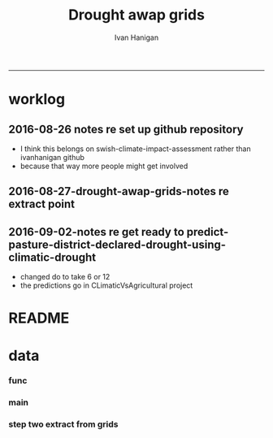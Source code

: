 #+TITLE:Drought awap grids 
#+AUTHOR: Ivan Hanigan
#+email: ivan.hanigan@anu.edu.au
#+LaTeX_CLASS: article
#+LaTeX_CLASS_OPTIONS: [a4paper]
#+LATEX_HEADER: \usepackage{amssymb,amsmath}
#+LATEX: \hypersetup{hidelinks=true}
#+LATEX: \tableofcontents
-----
* worklog
** 2016-08-26 notes re set up github repository
- I think this belongs on swish-climate-impact-assessment rather than ivanhanigan github
- because that way more people might get involved
** 2016-08-27-drought-awap-grids-notes re extract point
#+name:notes re extract point-header
#+begin_src markdown :tangle ~/projects/ivanhanigan.github.com.raw/_posts/2016-08-27-drought-awap-grids-notes-re-extract-point.md :exports none :eval no :padline no
---
name: drought-awap-grids-notes-re-extract-point
layout: post
title: drought-awap-grids-notes-re-extract-point
date: 2016-08-27
categories:
- drought awap grids
---

## Background

- The old DROUGHT-BOM-GRIDS data came from a Barnes IDW algorithm, at 25km (actually 0.25 decimal degrees) resolution
- 1890-2008
- Going forward the AWAP grids are Preferred
- this is a quick and dirty approach

## Methods

- AWAP grids are 5km (0.05 dd) but this will take longer to process and is probably overkill for monthly total rainfall when focus is on drought
- For the centroid point of each 0.25 dd extract the data value (might be better to take mean of sub-cells within each, plan for future)
- compare this with old BOM GRIDS

## Results

![images/qc_awap_totals_200001.png](images/qc_awap_totals_200001.png)
    

### compare with bom grids for Jan 2000

![images/qc_awap_200001_vs_bomgrids.png](images/qc_awap_200001_vs_bomgrids.png)

### For a pixel (west wyalong my old home town)

![images/qc_awap_1900_1908_vs_bomgrids_west_wyalong.png](images/qc_awap_1900_1908_vs_bomgrids_west_wyalong.png)

#+end_src

** 2016-09-02-notes re get ready to predict-pasture-district-declared-drought-using-climatic-drought
- changed do to take 6 or 12
- the predictions go in CLimaticVsAgricultural project

* README
#+name:README
#+begin_src R :session *R* :tangle README.md :exports none :eval no
# DROUGHT-AWAP-GRIDS	

- Creator: Ivan Hanigan
- Contact Email:	ivan.hanigan@gmail.com

Abstract: 
===

- Aim: To update the Australian drought dataset. Background: The old project DROUGHT BOM-GRIDS 
- Methods: Using the Hutchinson Drought Index (Hanigan, I., Porfirio, L. and Hutchinson, M. (2012). The Hutchinson Drought Index Algorithm. https://github.com/ivanhanigan/HutchinsonDroughtIndex) compute the Drought Indices. Use the same 25km grids as the old BOM-GRIDS dataset, but use the new AWAP-GRIDS data.
- License: CC-By Attribution 4.0 International

Requires:
===

1. `DROUGHT-BOM-GRIDS`, https://github.com/swish-climate-impact-assessment/DROUGHT-BOM-GRIDS, for the grid shapefiles
1. `AWAPTOOLS`, https://github.com/swish-climate-impact-assessment/awaptools, to download and format the grids
1. `AWAP_GRIDS`, https://github.com/swish-climate-impact-assessment/AWAP_GRIDS, to run `awaptools`, for the monthly total rainfall grids
1. `HutchinsonDroughtIndex`, https://osf.io/pyts3/, for computing the indices





#+end_src

* data
*** func
#+name:func
#+begin_src R :session *shell* :tangle code/func.R :exports none :eval no
'name:func'
library(rgdal)
library(raster)
if(!require(HutchinsonDroughtIndex)){
library(devtools)
install_github("ivanhanigan/HutchinsonDroughtIndex")
library(HutchinsonDroughtIndex)
} 

#+end_src

*** main
#+name:main
#+begin_src R :session *shell* :tangle main.R :exports none :eval no
  'name:main'
  # Project: DROUGHT-AWAP-GRIDS
  # Author: Your Name
  # Maintainer: Who to complain to <yourfault@somewhere.net>
  
  # This is the main file for the project
  # It should do very little except call the other files
  
  ### Set the working directory
  projdir <- "~/projects/DROUGHT-AWAP-GRIDS"
  setwd(projdir)
  source("code/func.R")
  
#+end_src
*** COMMENT step one get prediction points (DEPRECATED TET)
#+begin_src R :session *shell* :tangle no :exports none :eval no  
  projdir <- "~/projects/DROUGHT-AWAP-GRIDS"
  setwd(projdir)
  source("code/func.R")
  
  indir <- "~/projects/DROUGHT-BOM-GRIDS/data_derived"
  dir(indir)
  setwd(indir)
  shp  <- readOGR(".", "grid_nsw")
  setwd(projdir)
  
  
  str(shp)
  shp2 <- rgeos::gCentroid(shp, byid = T)
  plot(shp)
  plot(shp2, add = T, pch = 16)
  
#+end_src
*** step two extract from grids
#+name:extract from awapgrids
#+begin_src R :session *shell* :tangle main.R :exports none :eval no
  'name:extract from awapgrids'
  
  indir  <- "~/data/AWAP_GRIDS/data"
  infilelist <- dir(indir, pattern = ".tif$", full.names=T)
  infilelist <- infilelist[grep("total", infilelist)]
  infilelist[grep("200001", infilelist)]
  states  <- c("act", "nsw", "nt",  "qld", "sa",  "tas", "vic", "wa")
  for(ste in states[1:4]){
  #  ste  <- "act"
    outfile_main  <- paste("rain_", ste, "_1900_2015.csv", sep  = "")
    indir_shp <- "~/projects/DROUGHT-BOM-GRIDS/data_derived"
    #gsub("\\.shp","",gsub("grid_", "", dir(indir_shp, pattern = ".shp")))
    setwd(indir_shp)
    shp  <- readOGR(".", sprintf("grid_%s", ste))
    setwd(projdir)
    
    
    #str(shp)
    shp2 <- rgeos::gCentroid(shp, byid = T)
  #  plot(shp)
  #  plot(shp2, add = T, pch = 16)
  
  
      
  for(i in 1:length(infilelist)){
    #i = 1
    infile <- infilelist[i]
    outfile <- gsub("GTif_", "", gsub(".tif", "", basename(infile)))
    y  <- substr(outfile, 8, 8 +3)
    m  <- substr(outfile, 8 +4, 8+5)
    
    #print(infile)
    r  <- raster(infile)
    shpout <- shp
    #plot(r)
    #plot(shp2, add = T)
    #shp2 <- shp
    e <- extract(r, shp2)
    #str(e)
    #e[1]
    shpout@data <- data.frame(shp@data, e)
    #str(shpout@data)
    #dir()
    #writeOGR(shpout, "data_derived",
    #  outfile
    #  , driver = "ESRI Shapefile", overwrite_layer=T)
    csvout <- shpout@data
    csvout$the_geom  <- NULL
    csvout$the_geom_p  <- NULL
    csvout$wronglatit  <- NULL
    csvout$admin_name  <- NULL  
    names(csvout) <- gsub("^e$", "rain", names(csvout))
    csvout$year <- as.numeric(y)
    csvout$month <- as.numeric(m)
  #  str(csvout)
    write.table(csvout,
              file.path("data_derived", outfile_main)
              , sep = ",", append = i != 1,
              col.names = i == 1, row.names = F)
  }
  }
#+end_src
*** COMMENT QC local againset BOMGRIDS
#+name:QC
#+begin_src R :session *shell* :tangle code/qc_checks_against_old_bomgrids.R :exports none :eval no
  'name:QC'

  # QC
  ch <- swishdbtools::connect2postgres2("ewedb_staging")
  qc <- dbGetQuery(ch,
  "select *
  from bom_grids.rain_nsw_1890_2008_4
  where year = 2000 and month = 1")
  
  str(qc)
  str(shpout@data)
  
  qc2 <- merge(shpout@data, qc, by = "gid")
  qc2$the_geom  <- NULL
  head(qc2)
  png("figures_and_tables/qc_awap_200001_vs_bomgrids.png")
  plot(qc2$rain, qc2$e)
  dev.off()
  
  # QC2
  qc2 <- read.csv(file.path("data_derived", outfile_main), as.is = T)
  head(qc2)
  qc2$date <- as.Date(paste(qc2$year, qc2$month, 1, sep = "-"))
  head(table(qc2$gid))
  
  qc3 <- dbGetQuery(ch,
  "select *
  from bom_grids.rain_nsw_1890_2008_4
  where gid = 7568")
  qc3$date <- as.Date(paste(qc3$year, qc3$month, 1, sep = "-"))
  
  png("figures_and_tables/qc_awap_1900_1908_vs_bomgrids_west_wyalong.png")
  with(qc2[qc2$gid == 7568,],
       plot(date, rain, type = "l")
       )
  with(qc3[qc3$gid == 7568,],
       lines(date, rain, col = 'red')
       )
  dev.off()
  
  
#+end_src
*** COMMENT step 3 calculate drought index (tip, copy one for each state, poor mans parralelisation)
#+name:step 3 calculate drought index
#+begin_src R :session *shell* :tangle code/do_calc_index.R :exports none :eval no
  'name:step 3 calculate drought index'
  projdir <- "~/projects/DROUGHT-AWAP-GRIDS"
  setwd(projdir)
  source("code/func.R")
  library(HutchinsonDroughtIndex)
  indir <- "data_derived"
  
  states  <- c("act", "nsw", "nt",  "qld", "sa",  "tas", "vic", "wa")
  
  for(ste in states[1]){
  #  ste  <- "act"
  infile <- paste("rain_",ste,"_1900_2015.csv", sep = "")
  
  for(m_i in c(6, 12)){
    outfile_main  <- paste("rain_",ste,"_1900_2015_drought",m_i,".csv", sep = "")
    dat <- read.csv(file.path(indir, infile), as.is = T)
    #str(dat)
     
    dat$date  <- as.Date(paste(dat$year, dat$month, 1, sep = "-"))
    dat <- dat[,c("gid", "date","year","month","rain")]
    #tail(dat)
    #head(dat)
     
      ##############################################
      # do the drought algorithm
      gids <- names(table(dat$gid))
      #gids
      for(i in 1:length(gids)){
      #  gid_i  <- gids[1]
        gid_i <- gids[i]
        dat_i <- dat[dat$gid == gid_i,c("date", "year", "month", "rain")]
      #str(dat_i)
      drt <- drought_index_stations(
        data=dat_i
        ,
        years=length(names(table(dat$year)))
        ,
        M = m_i
        ,
        droughtThreshold = 0.375
        )
      #head(drt)
      drt$gid  <- gid_i
      write.table(drt,
                file.path("data_derived", outfile_main)
                , sep = ",", append = i != 1,
                col.names = i == 1, row.names = F)
       
      }
     
    }
  }
  
#+end_src
*** COMMENT qc_on_server
#+name:qc_on_server
#+begin_src R :session *R* :tangle code/qc_on_server.R :exports none :eval no
  'name:qc_on_server'
  # with GID = 6378
  write.csv(drt, file.path('data_derived/act_drought_1900_2015_20160829.csv'), row.names = F)
  png("figures_and_tables/qc_act_drought.png")
  par(mfrow = c(2,1))
  plot(drt$date, drt$rain, type = "l")
  plot(drt$date, drt$count2, type = "l")
  segments(min(drt$date), 5, max(drt$date), 5)
  dev.off()
    
  
  
  # QC
  # http://www.cbsnews.com/news/droughts-the-next-great-threat-to-iraq/
  # this says drought from 2007 to 2010
  qc <- drt[drt$year>=2000 & drt$year < 2016,]
  head(qc, 12)
  57.5+30.8+67.9+50.6+62.9+43.3
  
  png(file.path('figures_and_tables','qc_act_drought_2000_2015.png'),res=200,width = 2100, height = 1000)
  par(mfrow=c(4,1),mar=c(2.5,2,1.5,1))
  plot(qc$date,qc$rain,type='l',main='ACT: raw monthly rainfall')
  #points(qc$date,qc$rain)
  
  lines(qc$date,qc$sixmnthtot/6, lwd = 2) #,type='l',main='6-monthly total rainfall')
  points(qc$date,qc$sixmnthtot/6)
  
  plot(qc$date,qc$index,type='l',main='Rescaled percentiles -4 to +4, -1 is Palmer Index Mild Drought',ylim=c(-4,4))
  points(qc$date,qc$index)
  segments(min(qc$date),-1,max(qc$date),-1)
  segments(min(qc$date),0,max(qc$date),0,lty=2)
  plot(qc$date,qc$count,type='l',main='Counts below -1 threshold, count of 5 or more is a drought')
  points(qc$date,qc$count)
  segments(min(qc$date),5,max(qc$date),5)
  
  plot(qc$date,qc$count2,type='l',main='Enhanced counts of months if already passed count of 5 and percentiles less than 50%')
  points(qc$date,qc$count2)
  segments(min(qc$date),5,max(qc$date),5)
  dev.off()
  
  
  dir()
#+end_src
*** COMMENT QC2 on local
#+name:QC
#+begin_src R :session *R* :tangle code/qc_checks_against_old_bomgrids2.R :exports none :eval no
  'name:QC'
  library(swishdbtools)
  projdir <- "~/projects/DROUGHT-AWAP-GRIDS"
  setwd(projdir)
  source("code/func.R")
  
  # QC
  ch <- swishdbtools::connect2postgres2("ewedb_staging")
  qc <- dbGetQuery(ch,
  "select *
  from bom_grids.rain_act_1890_2008_4
  where year > 1978
  ")
  
  str(qc)
  
  # QC2
  dir("data_derived")
  infile <- "rain_act_1900_2015_drought.csv"
  qc2 <- read.csv(file.path("data_derived", infile), as.is = T)
  head(qc2)
  table(qc2$gid)
  head(table(qc2$gid))
  
  qc3 <- merge(qc, qc2, by = c("gid", "year", "month"))
  str(qc3)
  qc3$date <- as.Date(qc3$date)
  qc3 <- qc3[order(qc3$date),]
  #png("figures_and_tables/qc_awap_vs_bom_act.png")
  par(mfrow=c(2,2))
  with(qc3,
       plot(rain.x, rain.y, col = as.factor(qc3$gid), pch = 16, cex = .6,
            ylim = c(0,450), xlim = c(0,450)
            )
       )
  for(gid_i in names(table(qc3$gid))){
  #  gid_i  <- names(table(qc3$gid))[1]
  with(qc3[qc3$gid == gid_i,],
       plot(date, count.x, type = "l", lwd = 2
            )
       )
  with(qc3[qc3$gid == gid_i,],
       lines(date, count.y, col = 'red')
       )
  segments(min(qc3$date), 5, max(qc3$date))
  title(gid_i)
  }
  
  dev.off()
  
  
#+end_src
*** COMMENT do_convert2shp
#+name:do_convert2shp
#+begin_src R :session *R* :tangle code/do_convert2shp.R :exports none :eval no
  'name:do_convert2shp'
  projdir <- "~/projects/DROUGHT-AWAP-GRIDS"
  setwd(projdir)
  source("code/func.R")
  states  <- c("act", "nsw", "nt",  "qld", "sa",  "tas", "vic", "wa")
  #for(ste in states[1:4]){
    ste  <- "nsw"
  
    indir_shp <- "~/projects/DROUGHT-BOM-GRIDS/data_derived"
    #gsub("\\.shp","",gsub("grid_", "", dir(indir_shp, pattern = ".shp")))
    setwd(indir_shp)
    shp  <- readOGR(".", sprintf("grid_%s", ste))
    setwd(projdir)
    #plot(shp)
  for(m_i in c(6, 12)){
    #m_i  <- 6
    infile <- paste("rain_",ste,"_1900_2015_drought",m_i,".csv", sep = "")
    indat <- read.csv(file.path("data_derived", infile), as.is = T)
    #str(indat)
    head(indat)
    # do loop
    for(y in c(1986:2001,2004:2012)){
      #y  <- 1986
      for(m in 1:12){
      #  m  <- 1
      m2 <- sprintf("%02d", m)
    outfile_main  <- paste("drought_awap_grids_", ste, "_",y,"_",m2,"_roll",m_i, sep  = "")
  
    indat_i <- indat[indat$year == y & indat$month == m,]
    #indat_i$drought_count_5  <- ifelse(indat_i$count >= 5, 1, 0)
    #str(indat_i)
    outdat <- shp
    outdat@data <- data.frame(outdat@data, indat_i[match(outdat@data[,"gid"], indat_i[,"gid"]),])
    writeOGR(outdat, "data_derived_shapefiles",
     outfile_main
     , driver = "ESRI Shapefile", overwrite_layer=T)
      }
    }
  }
  #}  
#+end_src
*** COMMENT QC local againset BOMGRIDS shapefile october 1986
#+name:QC
#+begin_src R :session *R* :tangle code/qc_checks_against_old_bomgrids.R :exports none :eval no
  'name:QC'
  
  # QC
  ch <- swishdbtools::connect2postgres2("ewedb_staging")
  qc <- dbGetQuery(ch,
  "select *
  from bom_grids.rain_nsw_1890_2008_4
  where year = 1986 and month = 10")
  
  str(qc)
  str(shp@data)
  outdata2 <- shp
  outdata2@data <- data.frame(outdata2@data, qc[match(outdata2@data[,"gid"],
                                                      qc[,"gid"]),
                                                ])
  dir("figures_and_tables")
  writeOGR(outdata2, "figures_and_tables",
           "qc_drought_bom_grids_nsw_1986_10", driver = "ESRI Shapefile")
  
#+end_src
